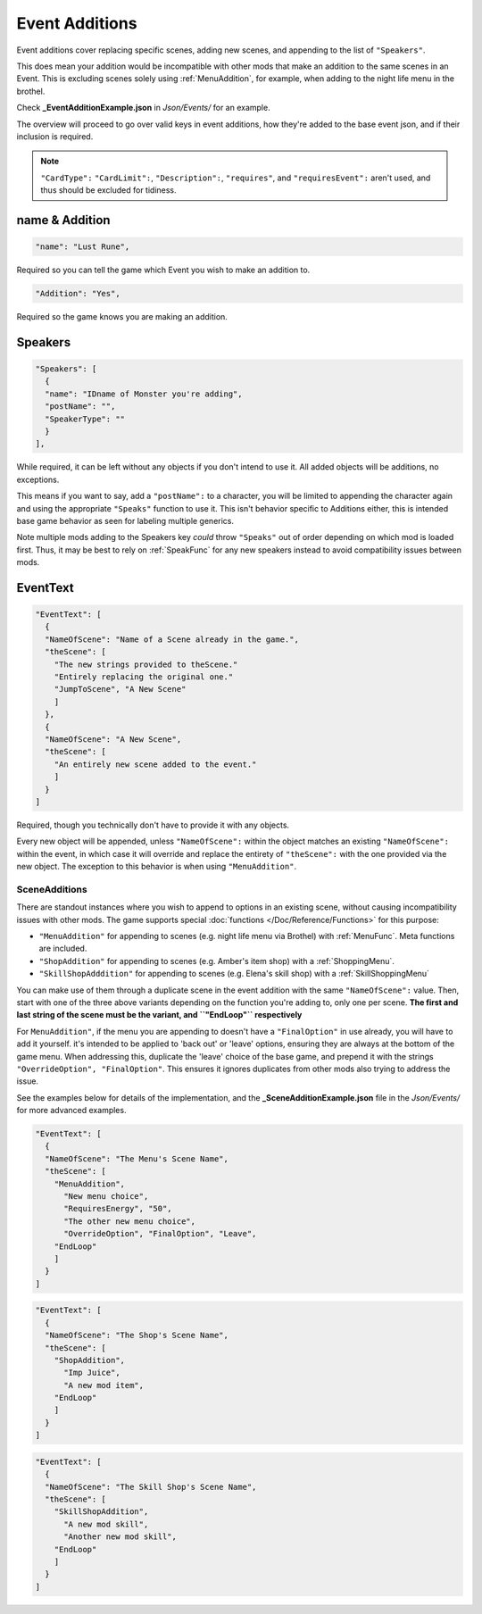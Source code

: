 .. _Event Additions:

**Event Additions**
====================

Event additions cover replacing specific scenes, adding new scenes, and appending to the list of ``"Speakers"``.

This does mean your addition would be incompatible with other mods that make an addition to the same scenes in an Event.
This is excluding scenes solely using :ref:`MenuAddition`, for example, when adding to the night life menu in the brothel.

Check **_EventAdditionExample.json** in *Json/Events/* for an example.

The overview will proceed to go over valid keys in event additions, how they're added to the base event json, and if their inclusion is required.

.. note::

  ``"CardType":`` ``"CardLimit":``, ``"Description":``, ``"requires"``, and ``"requiresEvent":`` aren't used, and thus should be excluded for tidiness.

**name & Addition**
--------------------

.. code-block:: javascript

  "name": "Lust Rune",

Required so you can tell the game which Event you wish to make an addition to.

.. code-block:: javascript

  "Addition": "Yes",

Required so the game knows you are making an addition.


**Speakers**
-------------

.. code-block:: javascript

  "Speakers": [
    {
    "name": "IDname of Monster you're adding",
    "postName": "",
    "SpeakerType": ""
    }
  ],

While required, it can be left without any objects if you don't intend to use it. All added objects will be additions, no exceptions.

This means if you want to say, add a ``"postName":`` to a character, you will be limited to appending the character again and using the appropriate
``"Speaks"`` function to use it. This isn't behavior specific to Additions either, this is intended base game behavior as seen for labeling multiple generics.

Note multiple mods adding to the Speakers key *could* throw ``"Speaks"`` out of order depending on which mod is loaded first.
Thus, it may be best to rely on :ref:`SpeakFunc` for any new speakers instead to avoid compatibility issues between mods.

**EventText**
--------------

.. code-block:: javascript

  "EventText": [
    {
    "NameOfScene": "Name of a Scene already in the game.",
    "theScene": [
      "The new strings provided to theScene."
      "Entirely replacing the original one."
      "JumpToScene", "A New Scene"
      ]
    },
    {
    "NameOfScene": "A New Scene",
    "theScene": [
      "An entirely new scene added to the event."
      ]
    }
  ]

Required, though you technically don't have to provide it with any objects.

Every new object will be appended, unless ``"NameOfScene":`` within the object matches an existing ``"NameOfScene":`` within the event, in which case
it will override and replace the entirety of ``"theScene":`` with the one provided via the new object.
The exception to this behavior is when using ``"MenuAddition"``.

.. _SceneAdditions:

**SceneAdditions**
"""""""""""""""""""

There are standout instances where you wish to append to options in an existing scene, without causing incompatibility issues with other mods.
The game supports special :doc:`functions </Doc/Reference/Functions>` for this purpose:

- ``"MenuAddition"`` for appending to scenes (e.g. night life menu via Brothel) with :ref:`MenuFunc`. Meta functions are included.
- ``"ShopAddition"`` for appending to scenes (e.g. Amber's item shop) with a :ref:`ShoppingMenu`.
- ``"SkillShopAdddition"`` for appending to scenes (e.g. Elena's skill shop) with a :ref:`SkillShoppingMenu`

You can make use of them through a duplicate scene in the event addition with the same ``"NameOfScene":`` value.
Then, start with one of the three above variants depending on the function you're adding to, only one per scene.
**The first and last string of the scene must be the variant, and ``"EndLoop"`` respectively**

For ``MenuAddition"``, if the menu you are appending to doesn't have a ``"FinalOption"`` in use already, you will have to add it yourself.
it's intended to be applied to 'back out' or 'leave' options, ensuring they are always at the bottom of the game menu.
When addressing this, duplicate the 'leave' choice of the base game, and prepend it with the strings ``"OverrideOption", "FinalOption"``.
This ensures it ignores duplicates from other mods also trying to address the issue.

See the examples below for details of the implementation, and the **_SceneAdditionExample.json** file in the  *Json/Events/* for more advanced examples.

.. code-block:: javascript

  "EventText": [
    {
    "NameOfScene": "The Menu's Scene Name",
    "theScene": [
      "MenuAddition",
        "New menu choice",
        "RequiresEnergy", "50",
        "The other new menu choice",
        "OverrideOption", "FinalOption", "Leave",
      "EndLoop"
      ]
    }
  ]

.. code-block:: javascript

  "EventText": [
    {
    "NameOfScene": "The Shop's Scene Name",
    "theScene": [
      "ShopAddition",
        "Imp Juice",
        "A new mod item",
      "EndLoop"
      ]
    }
  ]

.. code-block:: javascript

  "EventText": [
    {
    "NameOfScene": "The Skill Shop's Scene Name",
    "theScene": [
      "SkillShopAddition",
        "A new mod skill",
        "Another new mod skill",
      "EndLoop"
      ]
    }
  ]